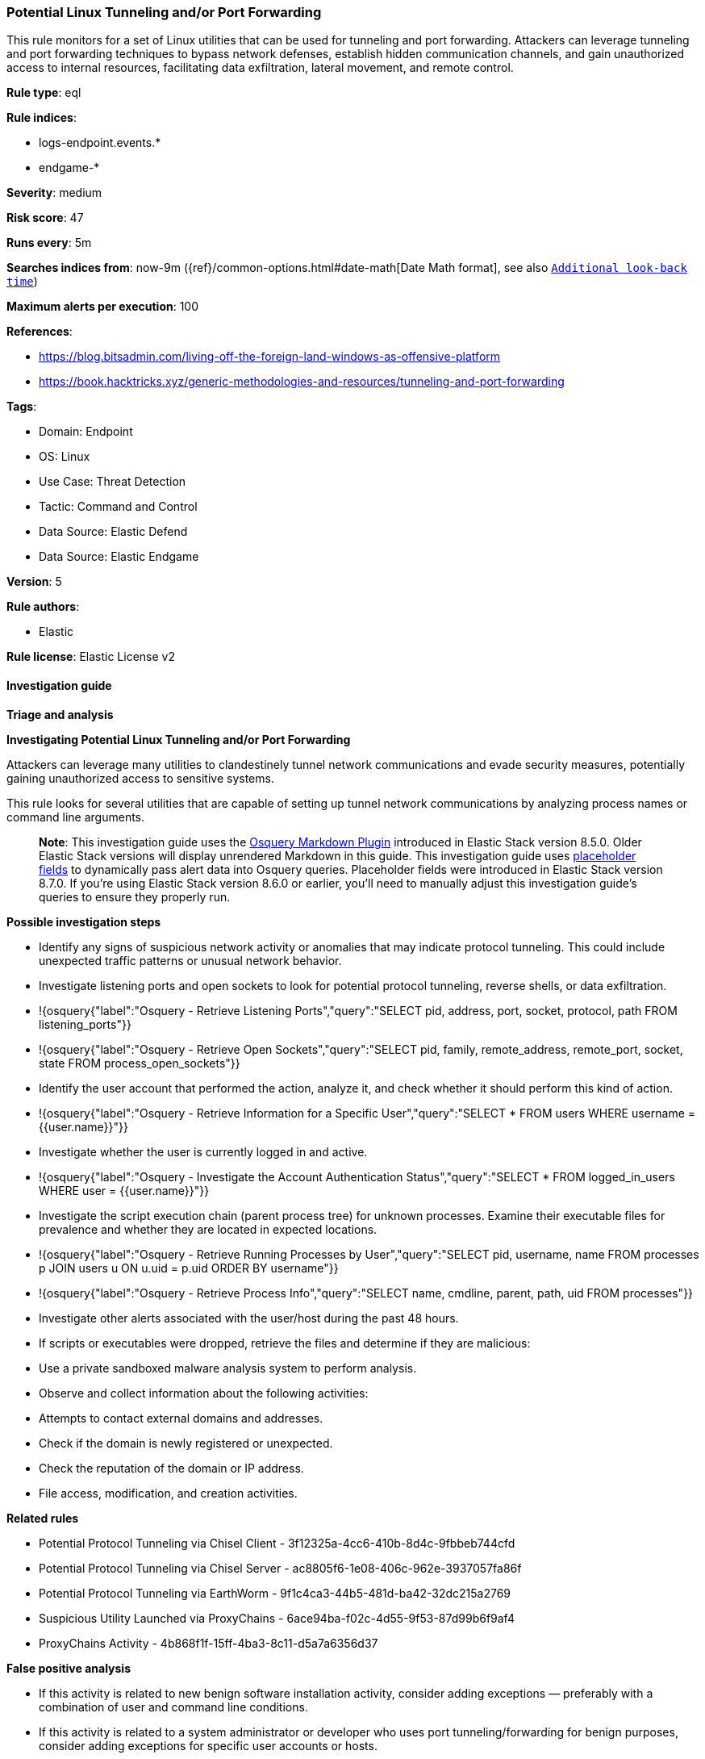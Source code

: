 [[prebuilt-rule-8-9-15-potential-linux-tunneling-and-or-port-forwarding]]
=== Potential Linux Tunneling and/or Port Forwarding

This rule monitors for a set of Linux utilities that can be used for tunneling and port forwarding. Attackers can leverage tunneling and port forwarding techniques to bypass network defenses, establish hidden communication channels, and gain unauthorized access to internal resources, facilitating data exfiltration, lateral movement, and remote control.

*Rule type*: eql

*Rule indices*: 

* logs-endpoint.events.*
* endgame-*

*Severity*: medium

*Risk score*: 47

*Runs every*: 5m

*Searches indices from*: now-9m ({ref}/common-options.html#date-math[Date Math format], see also <<rule-schedule, `Additional look-back time`>>)

*Maximum alerts per execution*: 100

*References*: 

* https://blog.bitsadmin.com/living-off-the-foreign-land-windows-as-offensive-platform
* https://book.hacktricks.xyz/generic-methodologies-and-resources/tunneling-and-port-forwarding

*Tags*: 

* Domain: Endpoint
* OS: Linux
* Use Case: Threat Detection
* Tactic: Command and Control
* Data Source: Elastic Defend
* Data Source: Elastic Endgame

*Version*: 5

*Rule authors*: 

* Elastic

*Rule license*: Elastic License v2


==== Investigation guide



*Triage and analysis*



*Investigating Potential Linux Tunneling and/or Port Forwarding*


Attackers can leverage many utilities to clandestinely tunnel network communications and evade security measures, potentially gaining unauthorized access to sensitive systems.

This rule looks for several utilities that are capable of setting up tunnel network communications by analyzing process names or command line arguments. 

> **Note**:
> This investigation guide uses the https://www.elastic.co/guide/en/security/master/invest-guide-run-osquery.html[Osquery Markdown Plugin] introduced in Elastic Stack version 8.5.0. Older Elastic Stack versions will display unrendered Markdown in this guide.
> This investigation guide uses https://www.elastic.co/guide/en/security/current/osquery-placeholder-fields.html[placeholder fields] to dynamically pass alert data into Osquery queries. Placeholder fields were introduced in Elastic Stack version 8.7.0. If you're using Elastic Stack version 8.6.0 or earlier, you'll need to manually adjust this investigation guide's queries to ensure they properly run.


*Possible investigation steps*


- Identify any signs of suspicious network activity or anomalies that may indicate protocol tunneling. This could include unexpected traffic patterns or unusual network behavior.
  - Investigate listening ports and open sockets to look for potential protocol tunneling, reverse shells, or data exfiltration.
    - !{osquery{"label":"Osquery - Retrieve Listening Ports","query":"SELECT pid, address, port, socket, protocol, path FROM listening_ports"}}
    - !{osquery{"label":"Osquery - Retrieve Open Sockets","query":"SELECT pid, family, remote_address, remote_port, socket, state FROM process_open_sockets"}}
- Identify the user account that performed the action, analyze it, and check whether it should perform this kind of action.
  - !{osquery{"label":"Osquery - Retrieve Information for a Specific User","query":"SELECT * FROM users WHERE username = {{user.name}}"}}
- Investigate whether the user is currently logged in and active.
  - !{osquery{"label":"Osquery - Investigate the Account Authentication Status","query":"SELECT * FROM logged_in_users WHERE user = {{user.name}}"}}
- Investigate the script execution chain (parent process tree) for unknown processes. Examine their executable files for prevalence and whether they are located in expected locations.
  - !{osquery{"label":"Osquery - Retrieve Running Processes by User","query":"SELECT pid, username, name FROM processes p JOIN users u ON u.uid = p.uid ORDER BY username"}}
  - !{osquery{"label":"Osquery - Retrieve Process Info","query":"SELECT name, cmdline, parent, path, uid FROM processes"}}
- Investigate other alerts associated with the user/host during the past 48 hours.
  - If scripts or executables were dropped, retrieve the files and determine if they are malicious:
    - Use a private sandboxed malware analysis system to perform analysis.
      - Observe and collect information about the following activities:
        - Attempts to contact external domains and addresses.
          - Check if the domain is newly registered or unexpected.
          - Check the reputation of the domain or IP address.
        - File access, modification, and creation activities.


*Related rules*


- Potential Protocol Tunneling via Chisel Client - 3f12325a-4cc6-410b-8d4c-9fbbeb744cfd
- Potential Protocol Tunneling via Chisel Server - ac8805f6-1e08-406c-962e-3937057fa86f
- Potential Protocol Tunneling via EarthWorm - 9f1c4ca3-44b5-481d-ba42-32dc215a2769
- Suspicious Utility Launched via ProxyChains - 6ace94ba-f02c-4d55-9f53-87d99b6f9af4
- ProxyChains Activity - 4b868f1f-15ff-4ba3-8c11-d5a7a6356d37


*False positive analysis*


- If this activity is related to new benign software installation activity, consider adding exceptions — preferably with a combination of user and command line conditions.
- If this activity is related to a system administrator or developer who uses port tunneling/forwarding for benign purposes, consider adding exceptions for specific user accounts or hosts. 
- Try to understand the context of the execution by thinking about the user, machine, or business purpose. A small number of endpoints, such as servers with unique software, might appear unusual but satisfy a specific business need.


*Response and remediation*


- Initiate the incident response process based on the outcome of the triage.
- Isolate the involved host to prevent further post-compromise behavior.
- If the triage identified malware, search the environment for additional compromised hosts.
  - Implement temporary network rules, procedures, and segmentation to contain the malware.
  - Stop suspicious processes.
  - Immediately block the identified indicators of compromise (IoCs).
  - Inspect the affected systems for additional malware backdoors, such as reverse shells, reverse proxies, or droppers, that attackers could use to reinfect the system.
- Remove and block malicious artifacts identified during triage.
- Investigate credential exposure on systems compromised or used by the attacker to ensure all compromised accounts are identified. Reset passwords for these accounts and other potentially compromised credentials, such as email, business systems, and web services.
- Run a full antimalware scan. This may reveal additional artifacts left in the system, persistence mechanisms, and malware components.
- Determine the initial vector abused by the attacker and take action to prevent reinfection through the same vector.
- Leverage the incident response data and logging to improve the mean time to detect (MTTD) and the mean time to respond (MTTR).


==== Setup


This rule requires data coming in from Elastic Defend.


*Elastic Defend Integration Setup*

Elastic Defend is integrated into the Elastic Agent using Fleet. Upon configuration, the integration allows the Elastic Agent to monitor events on your host and send data to the Elastic Security app.


*Prerequisite Requirements:*

- Fleet is required for Elastic Defend.
- To configure Fleet Server refer to the https://www.elastic.co/guide/en/fleet/current/fleet-server.html[documentation].


*The following steps should be executed in order to add the Elastic Defend integration on a Linux System:*

- Go to the Kibana home page and click "Add integrations".
- In the query bar, search for "Elastic Defend" and select the integration to see more details about it.
- Click "Add Elastic Defend".
- Configure the integration name and optionally add a description.
- Select the type of environment you want to protect, either "Traditional Endpoints" or "Cloud Workloads".
- Select a configuration preset. Each preset comes with different default settings for Elastic Agent, you can further customize these later by configuring the Elastic Defend integration policy. https://www.elastic.co/guide/en/security/current/configure-endpoint-integration-policy.html[Helper guide].
- We suggest selecting "Complete EDR (Endpoint Detection and Response)" as a configuration setting, that provides "All events; all preventions"
- Enter a name for the agent policy in "New agent policy name". If other agent policies already exist, you can click the "Existing hosts" tab and select an existing policy instead.
For more details on Elastic Agent configuration settings, refer to the https://www.elastic.co/guide/en/fleet/8.10/agent-policy.html[helper guide].
- Click "Save and Continue".
- To complete the integration, select "Add Elastic Agent to your hosts" and continue to the next section to install the Elastic Agent on your hosts.
For more details on Elastic Defend refer to the https://www.elastic.co/guide/en/security/current/install-endpoint.html[helper guide].


==== Rule query


[source, js]
----------------------------------
process where host.os.type == "linux" and event.action in ("exec", "exec_event") and
event.type == "start" and (
  (
    // gost & pivotnacci - spawned without process.parent.name
    (process.name == "gost" and process.args : ("-L*", "-C*", "-R*")) or (process.name == "pivotnacci")) or (
    // ssh
    (process.name in ("ssh", "sshd") and (process.args in ("-R", "-L", "D", "-w") and process.args_count >= 4 and 
     not process.args : "chmod")) or
    // sshuttle
    (process.name == "sshuttle" and process.args in ("-r", "--remote", "-l", "--listen") and process.args_count >= 4) or
    // socat
    (process.name == "socat" and process.args : ("TCP4-LISTEN:*", "SOCKS*") and process.args_count >= 3) or
    // chisel
    (process.name : "chisel*" and process.args in ("client", "server")) or
    // iodine(d), dnscat, hans, ptunnel-ng, ssf, 3proxy & ngrok 
    (process.name in ("iodine", "iodined", "dnscat", "hans", "hans-ubuntu", "ptunnel-ng", "ssf", "3proxy", "ngrok"))
  ) and process.parent.name in ("bash", "dash", "ash", "sh", "tcsh", "csh", "zsh", "ksh", "fish")
)

----------------------------------

*Framework*: MITRE ATT&CK^TM^

* Tactic:
** Name: Command and Control
** ID: TA0011
** Reference URL: https://attack.mitre.org/tactics/TA0011/
* Technique:
** Name: Protocol Tunneling
** ID: T1572
** Reference URL: https://attack.mitre.org/techniques/T1572/
